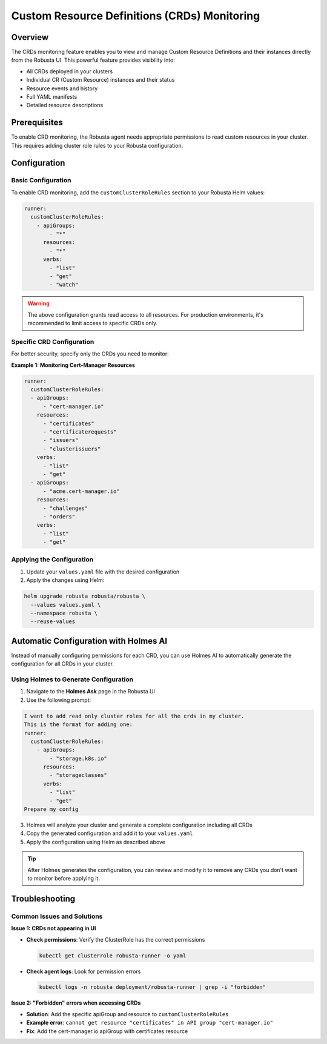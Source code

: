 =============================================
Custom Resource Definitions (CRDs) Monitoring
=============================================

Overview
--------

The CRDs monitoring feature enables you to view and manage Custom Resource Definitions and their instances directly from the Robusta UI. This powerful feature provides visibility into:

* All CRDs deployed in your clusters
* Individual CR (Custom Resource) instances and their status
* Resource events and history
* Full YAML manifests
* Detailed resource descriptions

Prerequisites
-------------

To enable CRD monitoring, the Robusta agent needs appropriate permissions to read custom resources in your cluster. This requires adding cluster role rules to your Robusta configuration.

Configuration
-------------

Basic Configuration
^^^^^^^^^^^^^^^^^^^

To enable CRD monitoring, add the ``customClusterRoleRules`` section to your Robusta Helm values:

.. code-block:: yaml

    runner:
      customClusterRoleRules:
        - apiGroups:
            - "*"
          resources:
            - "*"
          verbs:
            - "list"
            - "get"
            - "watch"

.. warning::
    The above configuration grants read access to all resources. For production environments, it's recommended to limit access to specific CRDs only.

Specific CRD Configuration
^^^^^^^^^^^^^^^^^^^^^^^^^^

For better security, specify only the CRDs you need to monitor:

**Example 1: Monitoring Cert-Manager Resources**

.. code-block:: yaml

    runner:
      customClusterRoleRules:
      - apiGroups:
          - "cert-manager.io"
        resources:
          - "certificates"
          - "certificaterequests"
          - "issuers"
          - "clusterissuers"
        verbs:
          - "list"
          - "get"
      - apiGroups:
          - "acme.cert-manager.io"
        resources:
          - "challenges"
          - "orders"
        verbs:
          - "list"
          - "get"

Applying the Configuration
^^^^^^^^^^^^^^^^^^^^^^^^^^^

1. Update your ``values.yaml`` file with the desired configuration
2. Apply the changes using Helm:

.. code-block:: bash

    helm upgrade robusta robusta/robusta \
      --values values.yaml \
      --namespace robusta \
      --reuse-values

Automatic Configuration with Holmes AI
---------------------------------------

Instead of manually configuring permissions for each CRD, you can use Holmes AI to automatically generate the configuration for all CRDs in your cluster.

Using Holmes to Generate Configuration
^^^^^^^^^^^^^^^^^^^^^^^^^^^^^^^^^^^^^^^

1. Navigate to the **Holmes Ask** page in the Robusta UI
2. Use the following prompt:

.. code-block:: text

    I want to add read only cluster roles for all the crds in my cluster.
    This is the format for adding one:
    runner:
      customClusterRoleRules:
        - apiGroups:
            - "storage.k8s.io"
          resources:
            - "storageclasses"
          verbs:
            - "list"
            - "get"
    Prepare my config

3. Holmes will analyze your cluster and generate a complete configuration including all CRDs
4. Copy the generated configuration and add it to your ``values.yaml``
5. Apply the configuration using Helm as described above

.. tip::
    After Holmes generates the configuration, you can review and modify it to remove any CRDs you don't want to monitor before applying it.

Troubleshooting
---------------

Common Issues and Solutions
^^^^^^^^^^^^^^^^^^^^^^^^^^^^

**Issue 1: CRDs not appearing in UI**

* **Check permissions**: Verify the ClusterRole has the correct permissions

  .. code-block:: bash

      kubectl get clusterrole robusta-runner -o yaml

* **Check agent logs**: Look for permission errors

  .. code-block:: bash

      kubectl logs -n robusta deployment/robusta-runner | grep -i "forbidden"

**Issue 2: "Forbidden" errors when accessing CRDs**

* **Solution**: Add the specific apiGroup and resource to ``customClusterRoleRules``
* **Example error**: ``cannot get resource "certificates" in API group "cert-manager.io"``
* **Fix**: Add the cert-manager.io apiGroup with certificates resource

